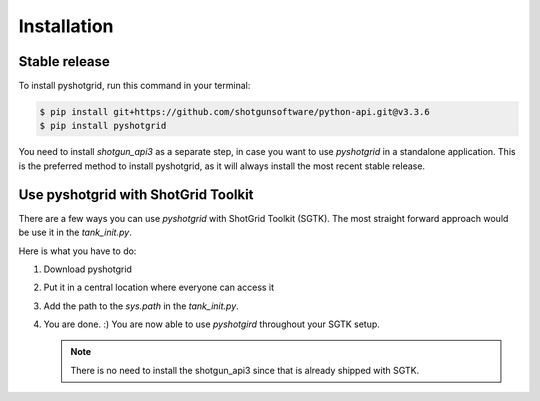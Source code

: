.. highlight:: shell

============
Installation
============


Stable release
--------------

To install pyshotgrid, run this command in your terminal:

.. code-block:: console

    $ pip install git+https://github.com/shotgunsoftware/python-api.git@v3.3.6
    $ pip install pyshotgrid

You need to install `shotgun_api3` as a separate step, in case you want to use `pyshotgrid` in
a standalone application.
This is the preferred method to install pyshotgrid, as it will always install the most recent stable release.


Use pyshotgrid with ShotGrid Toolkit
------------------------------------

There are a few ways you can use `pyshotgrid` with ShotGrid Toolkit (SGTK).
The most straight forward approach would be use it in the `tank_init.py`.

Here is what you have to do:

1. Download pyshotgrid

2. Put it in a central location where everyone can access it

3. Add the path to the `sys.path` in the `tank_init.py`.

4. You are done. :) You are now able to use `pyshotgird` throughout your SGTK setup.

   .. note::

      There is no need to install the shotgun_api3 since that is already shipped with SGTK.
